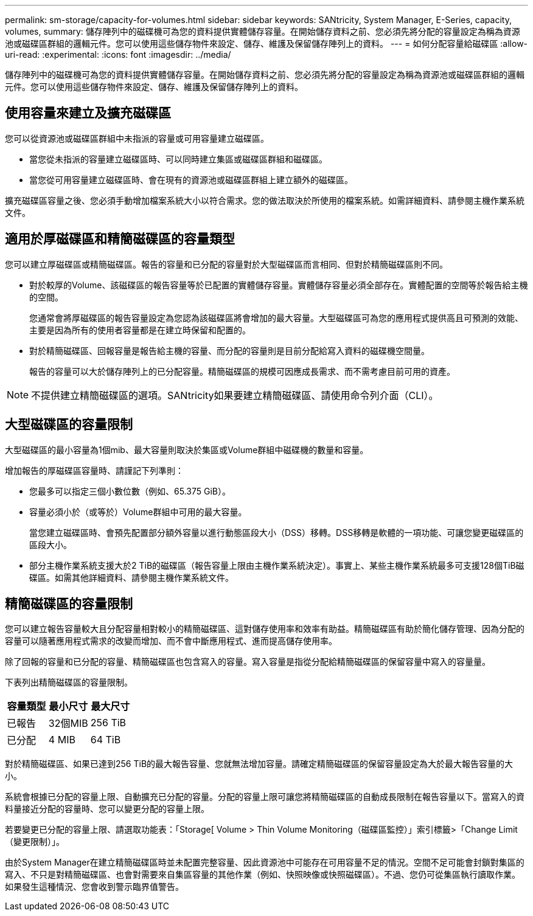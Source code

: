 ---
permalink: sm-storage/capacity-for-volumes.html 
sidebar: sidebar 
keywords: SANtricity, System Manager, E-Series, capacity, volumes, 
summary: 儲存陣列中的磁碟機可為您的資料提供實體儲存容量。在開始儲存資料之前、您必須先將分配的容量設定為稱為資源池或磁碟區群組的邏輯元件。您可以使用這些儲存物件來設定、儲存、維護及保留儲存陣列上的資料。 
---
= 如何分配容量給磁碟區
:allow-uri-read: 
:experimental: 
:icons: font
:imagesdir: ../media/


[role="lead"]
儲存陣列中的磁碟機可為您的資料提供實體儲存容量。在開始儲存資料之前、您必須先將分配的容量設定為稱為資源池或磁碟區群組的邏輯元件。您可以使用這些儲存物件來設定、儲存、維護及保留儲存陣列上的資料。



== 使用容量來建立及擴充磁碟區

您可以從資源池或磁碟區群組中未指派的容量或可用容量建立磁碟區。

* 當您從未指派的容量建立磁碟區時、可以同時建立集區或磁碟區群組和磁碟區。
* 當您從可用容量建立磁碟區時、會在現有的資源池或磁碟區群組上建立額外的磁碟區。


擴充磁碟區容量之後、您必須手動增加檔案系統大小以符合需求。您的做法取決於所使用的檔案系統。如需詳細資料、請參閱主機作業系統文件。



== 適用於厚磁碟區和精簡磁碟區的容量類型

您可以建立厚磁碟區或精簡磁碟區。報告的容量和已分配的容量對於大型磁碟區而言相同、但對於精簡磁碟區則不同。

* 對於較厚的Volume、該磁碟區的報告容量等於已配置的實體儲存容量。實體儲存容量必須全部存在。實體配置的空間等於報告給主機的空間。
+
您通常會將厚磁碟區的報告容量設定為您認為該磁碟區將會增加的最大容量。大型磁碟區可為您的應用程式提供高且可預測的效能、主要是因為所有的使用者容量都是在建立時保留和配置的。

* 對於精簡磁碟區、回報容量是報告給主機的容量、而分配的容量則是目前分配給寫入資料的磁碟機空間量。
+
報告的容量可以大於儲存陣列上的已分配容量。精簡磁碟區的規模可因應成長需求、而不需考慮目前可用的資產。



[NOTE]
====
不提供建立精簡磁碟區的選項。SANtricity如果要建立精簡磁碟區、請使用命令列介面（CLI）。

====


== 大型磁碟區的容量限制

大型磁碟區的最小容量為1個mib、最大容量則取決於集區或Volume群組中磁碟機的數量和容量。

增加報告的厚磁碟區容量時、請謹記下列準則：

* 您最多可以指定三個小數位數（例如、65.375 GiB）。
* 容量必須小於（或等於）Volume群組中可用的最大容量。
+
當您建立磁碟區時、會預先配置部分額外容量以進行動態區段大小（DSS）移轉。DSS移轉是軟體的一項功能、可讓您變更磁碟區的區段大小。

* 部分主機作業系統支援大於2 TiB的磁碟區（報告容量上限由主機作業系統決定）。事實上、某些主機作業系統最多可支援128個TiB磁碟區。如需其他詳細資料、請參閱主機作業系統文件。




== 精簡磁碟區的容量限制

您可以建立報告容量較大且分配容量相對較小的精簡磁碟區、這對儲存使用率和效率有助益。精簡磁碟區有助於簡化儲存管理、因為分配的容量可以隨著應用程式需求的改變而增加、而不會中斷應用程式、進而提高儲存使用率。

除了回報的容量和已分配的容量、精簡磁碟區也包含寫入的容量。寫入容量是指從分配給精簡磁碟區的保留容量中寫入的容量量。

下表列出精簡磁碟區的容量限制。

[cols="3*"]
|===
| 容量類型 | 最小尺寸 | 最大尺寸 


 a| 
已報告
 a| 
32個MIB
 a| 
256 TiB



 a| 
已分配
 a| 
4 MIB
 a| 
64 TiB

|===
對於精簡磁碟區、如果已達到256 TiB的最大報告容量、您就無法增加容量。請確定精簡磁碟區的保留容量設定為大於最大報告容量的大小。

系統會根據已分配的容量上限、自動擴充已分配的容量。分配的容量上限可讓您將精簡磁碟區的自動成長限制在報告容量以下。當寫入的資料量接近分配的容量時、您可以變更分配的容量上限。

若要變更已分配的容量上限、請選取功能表：「Storage[ Volume > Thin Volume Monitoring（磁碟區監控）」索引標籤>「Change Limit（變更限制）」。

由於System Manager在建立精簡磁碟區時並未配置完整容量、因此資源池中可能存在可用容量不足的情況。空間不足可能會封鎖對集區的寫入、不只是對精簡磁碟區、也會對需要來自集區容量的其他作業（例如、快照映像或快照磁碟區）。不過、您仍可從集區執行讀取作業。如果發生這種情況、您會收到警示臨界值警告。
